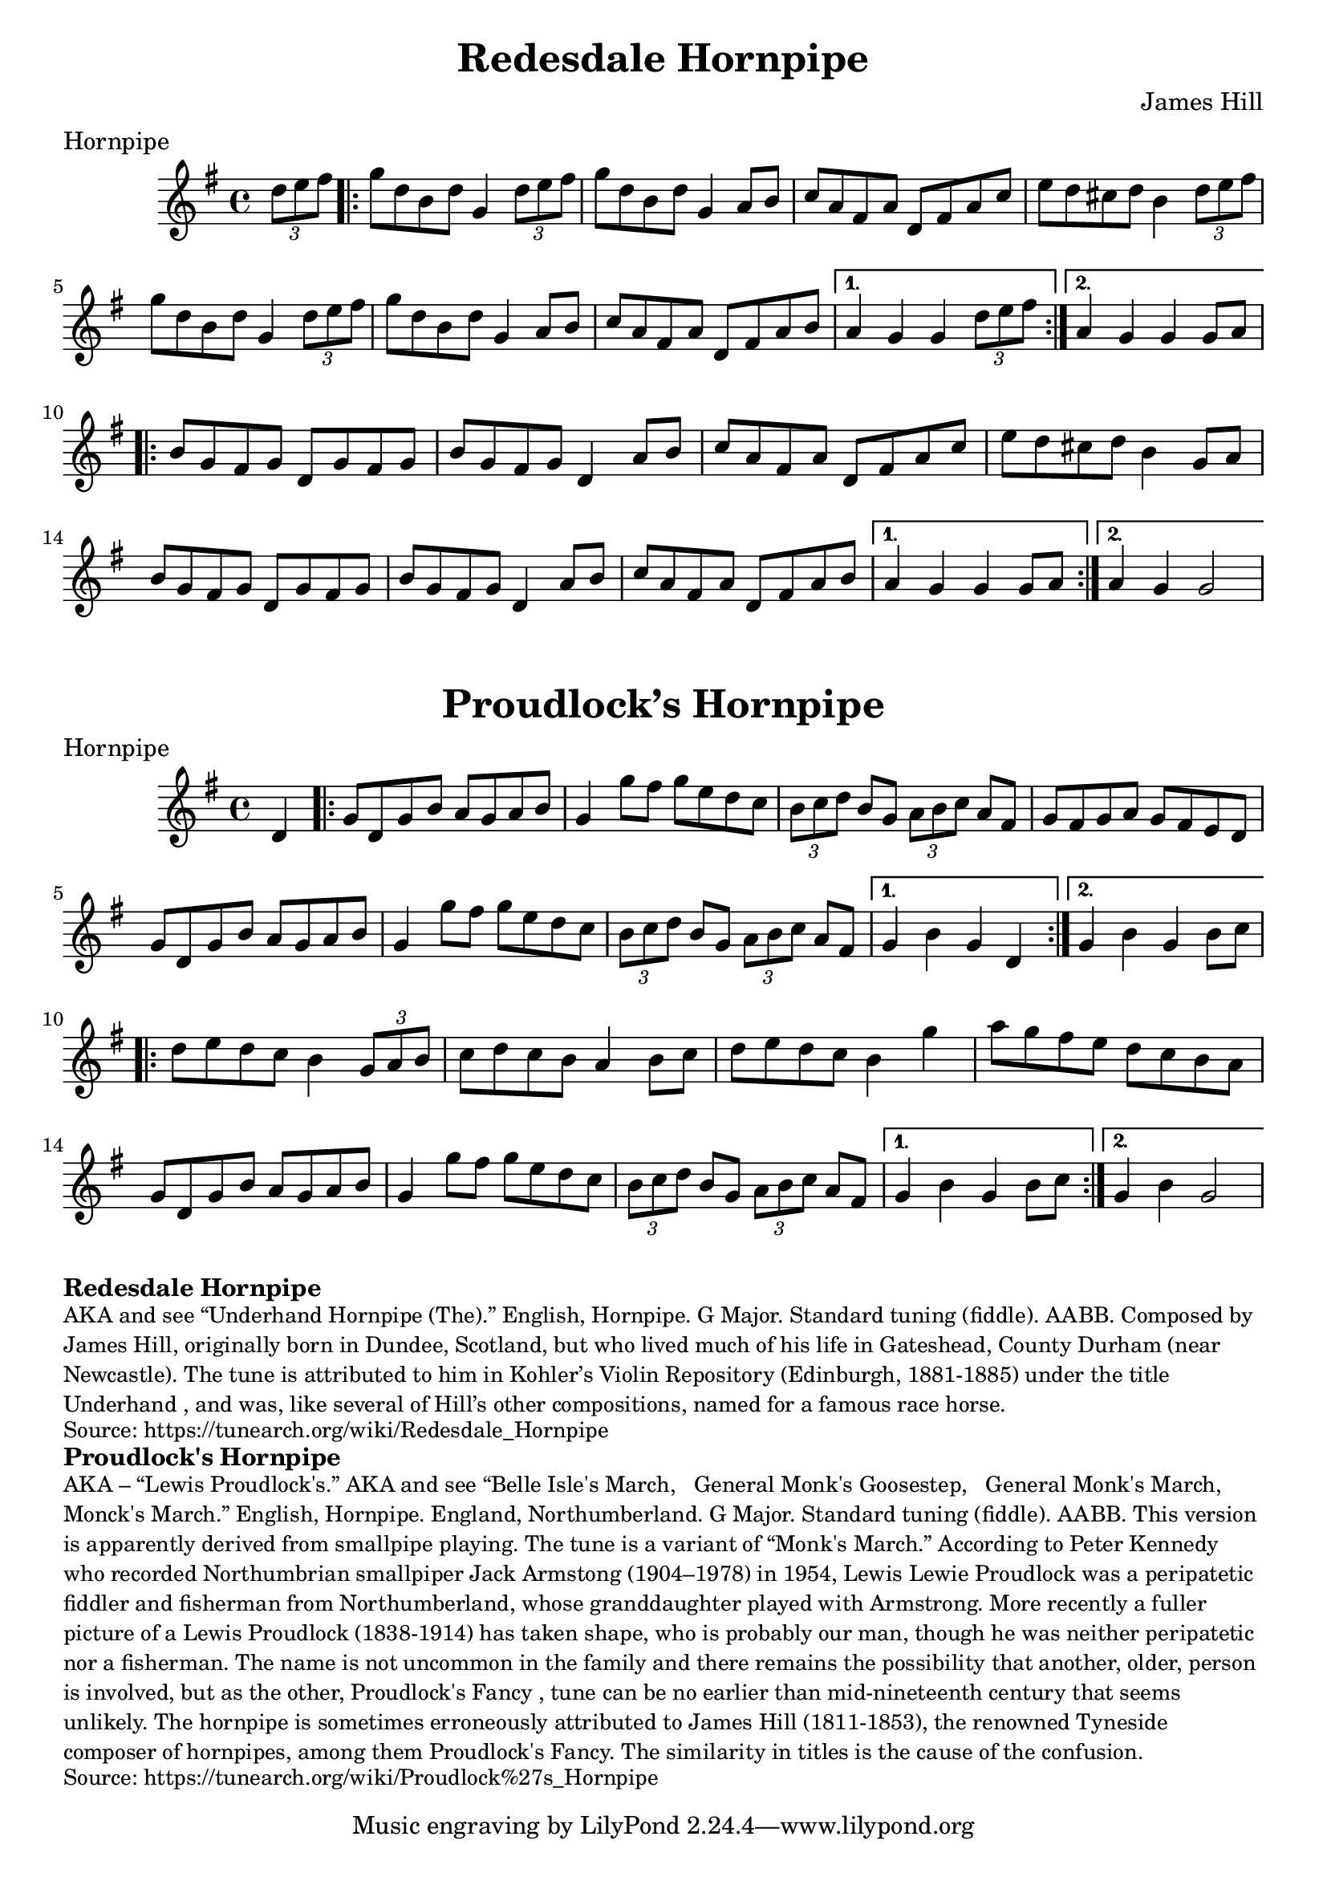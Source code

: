 \version "2.20.0"
\language "english"

\paper {
  print-all-headers = ##t
}

\score {

  \header {
    composer = "James Hill"
    meter = "Hornpipe"
    tagline = "Lily was here 2.22.1 -- automatically converted from ABC"
    title = "Redesdale Hornpipe"
  }

  \relative c'' {
    \time 4/4
    \key g \major

    \partial 4 \tuplet 3/2 { d8  e8  fs8 } |

    % A section
    \repeat volta 2
    {
      g8  d8  b8  d8  g,4  \tuplet 3/2 { d'8  e8  fs8 } |
      g8  d8  b8  d8  g,4  a8  b8 |
      c8  a8  fs8  a8  d,8  fs8  a8  c8 |
      e8  d8  cs8  d8  b4 \tuplet 3/2 { d8  e8  fs8 } |
      g8  d8  b8  d8  g,4 \tuplet 3/2 { d'8 e8    fs8  } |
      g8  d8  b8  d8  g,4 a8  b8  |
      c8  a8  fs8  a8  d,8  fs8  a8  b8 |
    }
    \alternative {
      {
        a4  g4  g4  \tuplet 3/2 { d'8  e8  fs8 } |
      }
      {
        a,4  g4  g4  g8  a8 |
      }
    }

    % B section
    \repeat volta 2
    {
      b8  g8  fs8  g8  d8  g8  fs8  g8 |
      b8  g8  fs8  g8  d4  a'8  b8  |
      c8  a8  fs8  a8  d,8  fs8  a8  c8 |
      e8  d8  cs8  d8  b4  g8  a8 |
      b8  g8  fs8  g8  d8  g8  fs8  g8 |
      b8  g8  fs8  g8  d4  a'8  b8 |
      c8  a8  fs8  a8  d,8  fs8  a8  b8 |
    }
    \alternative {
      {
        a4  g4  g4  g8  a8 |
      }
      {
        a4  g4  g2  |
      }
    }
  }
}

\score {
  \header {
    meter = "Hornpipe"
    tagline = "Lily was here 2.22.1 -- automatically converted from ABC"
    title = "Proudlock’s Hornpipe"
  }

  \relative c' {
    \time 4/4
    \key g \major

    \partial 4 d4 |

    % A section
    \repeat volta 2
    {
      g8    d8    g8  b8    a8    g8    a8    b8  |
      g4    g'8    fs8    g8 e8    d8    c8  |
      \tuplet 3/2 {   b8    c8    d8  }   b8  g8 \tuplet 3/2 {   a8    b8    c8  }   a8    fs8  |
      g8 fs8    g8    a8    g8    fs8    e8    d8  |
      g8    d8 g8    b8    a8    g8    a8    b8  |
      g4    g'8    fs8  g8    e8  d8    c8  |
      \tuplet 3/2 {   b8    c8    d8  } b8    g8    \tuplet 3/2 {   a8    b8    c8  }   a8    fs8  |
    }
    \alternative {
      {
        g4    b4    g4  d4 |
      }
      {
        g4    b4    g4  b8    c8 |
      }
    }

    \repeat volta 2
    {
      d8  e8    d8    c8    b4   \tuplet 3/2 {   g8    a8    b8  } |
      c8    d8    c8    b8    a4    b8    c8  |
      d8    e8 d8    c8    b4    g'4  |
      a8    g8    fs8    e8    d8 c8    b8    a8  |
      g8    d8    g8    b8    a8    g8 a8    b8  |
      g4    g'8    fs8    g8    e8    d8    c8 |
      \tuplet 3/2 {   b8    c8    d8  }   b8    g8    \tuplet 3/2 { a8    b8    c8  }   a8    fs8  |
    }
    \alternative {
      {
        g4    b4    g4  b8 c8 |
      }
      {
        g4    b4    g2 |
      }
    }
  }
}

\markup \bold { Redesdale Hornpipe }
\markup \smaller \wordwrap {
  AKA and see “Underhand Hornpipe (The).” English, Hornpipe. G Major. Standard tuning (fiddle). AABB. Composed by James Hill, originally born in Dundee, Scotland, but who lived much of his life in Gateshead, County Durham (near Newcastle). The tune is attributed to him in Kohler’s Violin Repository (Edinburgh, 1881-1885) under the title "Underhand", and was, like several of Hill’s other compositions, named for a famous race horse.
}
\markup \smaller \wordwrap { Source: https://tunearch.org/wiki/Redesdale_Hornpipe }

\markup \bold { Proudlock's Hornpipe }
\markup \smaller \wordwrap {
  AKA – “Lewis Proudlock's.” AKA and see “Belle Isle's March," "General Monk's Goosestep," "General Monk's March," "Monck's March.” English, Hornpipe. England, Northumberland. G Major. Standard tuning (fiddle). AABB. This version is apparently derived from smallpipe playing. The tune is a variant of “Monk's March.” According to Peter Kennedy who recorded Northumbrian smallpiper Jack Armstong (1904–1978) in 1954, Lewis "Lewie" Proudlock was a peripatetic fiddler and fisherman from Northumberland, whose granddaughter played with Armstrong. More recently a fuller picture of a Lewis Proudlock (1838-1914) has taken shape, who is probably our man, though he was neither peripatetic nor a fisherman. The name is not uncommon in the family and there remains the possibility that another, older, person is involved, but as the other, "Proudlock's Fancy", tune can be no earlier than mid-nineteenth century that seems unlikely.

  The hornpipe is sometimes erroneously attributed to James Hill (1811-1853), the renowned Tyneside composer of hornpipes, among them "Proudlock's Fancy." The similarity in titles is the cause of the confusion.
}

\markup \smaller \wordwrap {
  Source: https://tunearch.org/wiki/Proudlock%27s_Hornpipe }
